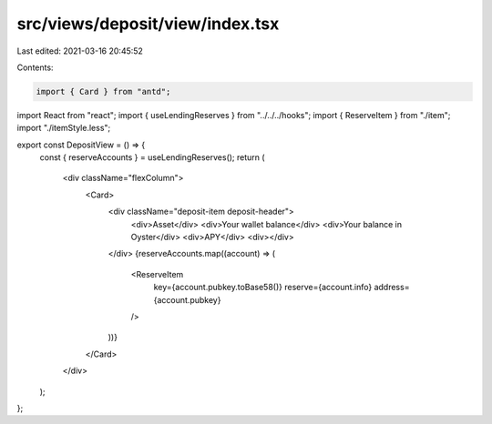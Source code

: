 src/views/deposit/view/index.tsx
================================

Last edited: 2021-03-16 20:45:52

Contents:

.. code-block:: tsx

    import { Card } from "antd";
import React from "react";
import { useLendingReserves } from "../../../hooks";
import { ReserveItem } from "./item";
import "./itemStyle.less";

export const DepositView = () => {
  const { reserveAccounts } = useLendingReserves();
  return (
    <div className="flexColumn">
      <Card>
        <div className="deposit-item deposit-header">
          <div>Asset</div>
          <div>Your wallet balance</div>
          <div>Your balance in Oyster</div>
          <div>APY</div>
          <div></div>
        </div>
        {reserveAccounts.map((account) => (
          <ReserveItem
            key={account.pubkey.toBase58()}
            reserve={account.info}
            address={account.pubkey}
          />
        ))}
      </Card>
    </div>
  );
};


